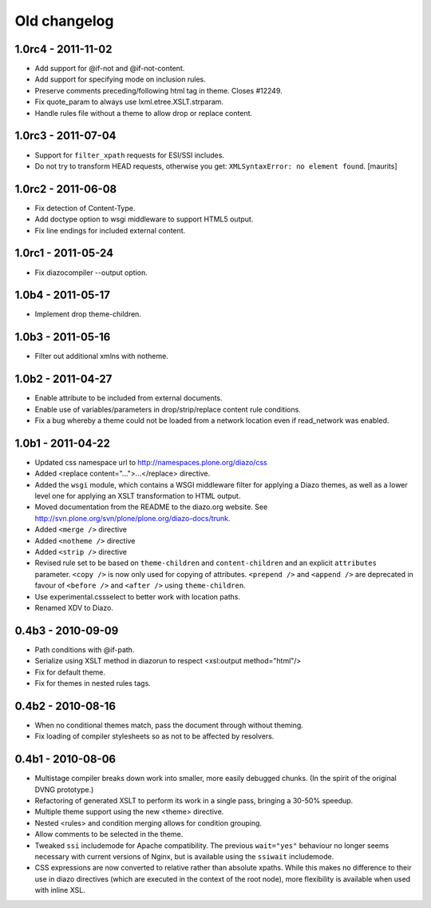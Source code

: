 Old changelog
=============

1.0rc4 - 2011-11-02
-------------------

* Add support for @if-not and @if-not-content.

* Add support for specifying mode on inclusion rules.

* Preserve comments preceding/following html tag in theme. Closes #12249.

* Fix quote_param to always use lxml.etree.XSLT.strparam.

* Handle rules file without a theme to allow drop or replace content.

1.0rc3 - 2011-07-04
-------------------

* Support for ``filter_xpath`` requests for ESI/SSI includes.

* Do not try to transform HEAD requests, otherwise you get:
  ``XMLSyntaxError: no element found``.
  [maurits]

1.0rc2 - 2011-06-08
-------------------

* Fix detection of Content-Type.

* Add doctype option to wsgi middleware to support HTML5 output.

* Fix line endings for included external content.

1.0rc1 - 2011-05-24
-------------------

* Fix diazocompiler --output option.

1.0b4 - 2011-05-17
------------------

* Implement drop theme-children.

1.0b3 - 2011-05-16
------------------

* Filter out additional xmlns with notheme.

1.0b2 - 2011-04-27
------------------

* Enable attribute to be included from external documents.

* Enable use of variables/parameters in drop/strip/replace content rule
  conditions.

* Fix a bug whereby a theme could not be loaded from a network location
  even if read_network was enabled.

1.0b1 - 2011-04-22
------------------

* Updated css namespace url to http://namespaces.plone.org/diazo/css

* Added <replace content="...">...</replace> directive.

* Added the ``wsgi`` module, which contains a WSGI middleware filter for
  applying a Diazo themes, as well as a lower level one for applying an
  XSLT transformation to HTML output.

* Moved documentation from the README to the diazo.org website. See
  http://svn.plone.org/svn/plone/plone.org/diazo-docs/trunk.

* Added ``<merge />`` directive

* Added ``<notheme />`` directive

* Added ``<strip />`` directive

* Revised rule set to be based on ``theme-children`` and ``content-children``
  and an explicit ``attributes`` parameter. ``<copy />`` is now only used for
  copying of attributes. ``<prepend />`` and ``<append />`` are deprecated
  in favour of ``<before />`` and ``<after />`` using ``theme-children``.

* Use experimental.cssselect to better work with location paths.

* Renamed XDV to Diazo.

0.4b3 - 2010-09-09
------------------

* Path conditions with @if-path.

* Serialize using XSLT method in diazorun to respect <xsl:output method="html"/>

* Fix for default theme.

* Fix for themes in nested rules tags.

0.4b2 - 2010-08-16
------------------

* When no conditional themes match, pass the document through without theming.

* Fix loading of compiler stylesheets so as not to be affected by resolvers.

0.4b1 - 2010-08-06
------------------

* Multistage compiler breaks down work into smaller, more easily debugged
  chunks. (In the spirit of the original DVNG prototype.)

* Refactoring of generated XSLT to perform its work in a single pass, bringing
  a 30-50% speedup.

* Multiple theme support using the new <theme> directive.

* Nested <rules> and condition merging allows for condition grouping.

* Allow comments to be selected in the theme.

* Tweaked ``ssi`` includemode for Apache compatibility. The previous
  ``wait="yes"`` behaviour no longer seems necessary with current versions of
  Nginx, but is available using the ``ssiwait`` includemode.

* CSS expressions are now converted to relative rather than absolute xpaths.
  While this makes no difference to their use in diazo directives (which are
  executed in the context of the root node), more flexibility is available
  when used with inline XSL.
